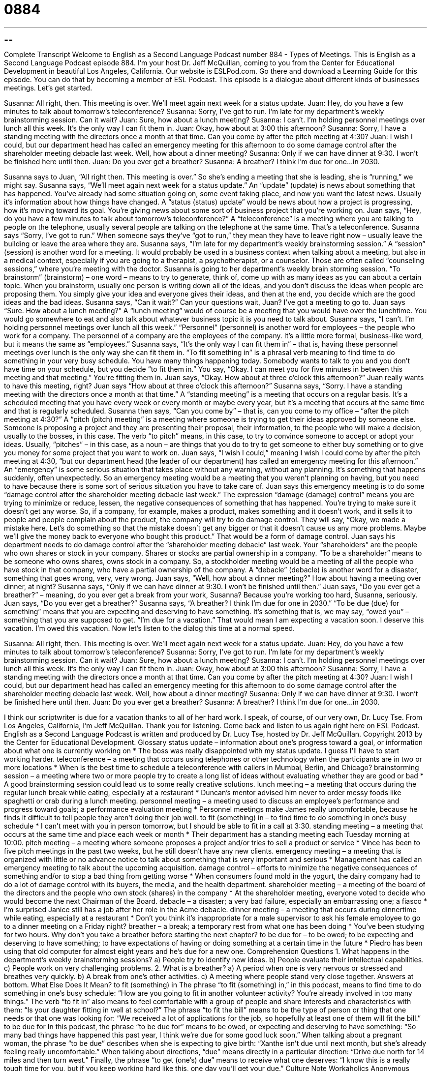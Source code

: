 = 0884
:toc: left
:toclevels: 3
:sectnums:
:stylesheet: ../../../myAdocCss.css

'''

== 

Complete Transcript
Welcome to English as a Second Language Podcast number 884 - Types of Meetings.
This is English as a Second Language Podcast episode 884. I'm your host Dr. Jeff McQuillan, coming to you from the Center for Educational Development in beautiful Los Angeles, California.
Our website is ESLPod.com. Go there and download a Learning Guide for this episode. You can do that by becoming a member of ESL Podcast.
This episode is a dialogue about different kinds of businesses meetings. Let’s get started.
[start of dialog]
Susanna: All right, then. This meeting is over. We’ll meet again next week for a status update.
Juan: Hey, do you have a few minutes to talk about tomorrow’s teleconference?
Susanna: Sorry, I’ve got to run. I’m late for my department’s weekly brainstorming session. Can it wait?
Juan: Sure, how about a lunch meeting?
Susanna: I can’t. I’m holding personnel meetings over lunch all this week. It’s the only way I can fit them in.
Juan: Okay, how about at 3:00 this afternoon?
Susanna: Sorry, I have a standing meeting with the directors once a month at that time. Can you come by after the pitch meeting at 4:30?
Juan: I wish I could, but our department head has called an emergency meeting for this afternoon to do some damage control after the shareholder meeting debacle last week. Well, how about a dinner meeting?
Susanna: Only if we can have dinner at 9:30. I won’t be finished here until then.
Juan: Do you ever get a breather?
Susanna: A breather? I think I’m due for one...in 2030.
[end of dialog]
Susanna says to Juan, “All right then. This meeting is over.” So she's ending a meeting that she is leading, she is “running,” we might say. Susanna says, “We’ll meet again next week for a status update.” An “update” (update) is news about something that has happened. You've already had some situation going on, some event taking place, and now you want the latest news. Usually it's information about how things have changed. A “status (status) update” would be news about how a project is progressing, how it's moving toward its goal. You're giving news about some sort of business project that you're working on.
Juan says, “Hey, do you have a few minutes to talk about tomorrow's teleconference?” A “teleconference” is a meeting where you are talking to people on the telephone, usually several people are talking on the telephone at the same time. That's a teleconference. Susanna says “Sorry, I've got to run.” When someone says they've “got to run,” they mean they have to leave right now – usually leave the building or leave the area where they are.
Susanna says, “I'm late for my department's weekly brainstorming session.” A “session” (session) is another word for a meeting. It would probably be used in a business context when talking about a meeting, but also in a medical context, especially if you are going to a therapist, a psychotherapist, or a counselor. Those are often called “counseling sessions,” where you’re meeting with the doctor. Susanna is going to her department's weekly brain storming session.
“To brainstorm” (brainstorm) – one word – means to try to generate, think of, come up with as many ideas as you can about a certain topic. When you brainstorm, usually one person is writing down all of the ideas, and you don't discuss the ideas when people are proposing them. You simply give your idea and everyone gives their ideas, and then at the end, you decide which are the good ideas and the bad ideas. Susanna says, “Can it wait?” Can your questions wait, Juan? I've got a meeting to go to.
Juan says “Sure. How about a lunch meeting?” A “lunch meeting” would of course be a meeting that you would have over the lunchtime. You would go somewhere to eat and also talk about whatever business topic it is you need to talk about. Susanna says, “I can't. I'm holding personnel meetings over lunch all this week.” “Personnel” (personnel) is another word for employees – the people who work for a company. The personnel of a company are the employees of the company. It's a little more formal, business-like word, but it means the same as “employees.”
Susanna says, “It's the only way I can fit them in” – that is, having these personnel meetings over lunch is the only way she can fit them in. “To fit something in” is a phrasal verb meaning to find time to do something in your very busy schedule. You have many things happening today. Somebody wants to talk to you and you don't have time on your schedule, but you decide “to fit them in.” You say, “Okay. I can meet you for five minutes in between this meeting and that meeting.” You're fitting them in. Juan says, “Okay. How about at three o'clock this afternoon?” Juan really wants to have this meeting, right? Juan says “How about at three o'clock this afternoon?” Susanna says, “Sorry. I have a standing meeting with the directors once a month at that time.” A “standing meeting” is a meeting that occurs on a regular basis. It's a scheduled meeting that you have every week or every month or maybe every year, but it's a meeting that occurs at the same time and that is regularly scheduled.
Susanna then says, “Can you come by” – that is, can you come to my office – “after the pitch meeting at 4:30?” A “pitch (pitch) meeting” is a meeting where someone is trying to get their ideas approved by someone else. Someone is proposing a project and they are presenting their proposal, their information, to the people who will make a decision, usually to the bosses, in this case. The verb “to pitch” means, in this case, to try to convince someone to accept or adopt your ideas. Usually, “pitches” – in this case, as a noun – are things that you do to try to get someone to either buy something or to give you money for some project that you want to work on.
Juan says, “I wish I could,” meaning I wish I could come by after the pitch meeting at 4:30, “but our department head (the leader of our department) has called an emergency meeting for this afternoon.” An “emergency” is some serious situation that takes place without any warning, without any planning. It's something that happens suddenly, often unexpectedly. So an emergency meeting would be a meeting that you weren't planning on having, but you need to have because there is some sort of serious situation you have to take care of.
Juan says this emergency meeting is to do some “damage control after the shareholder meeting debacle last week.” The expression “damage (damage) control” means you are trying to minimize or reduce, lessen, the negative consequences of something that has happened. You're trying to make sure it doesn't get any worse. So, if a company, for example, makes a product, makes something and it doesn't work, and it sells it to people and people complain about the product, the company will try to do damage control. They will say, “Okay, we made a mistake here. Let's do something so that the mistake doesn't get any bigger or that it doesn't cause us any more problems. Maybe we’ll give the money back to everyone who bought this product.” That would be a form of damage control.
Juan says his department needs to do damage control after the “shareholder meeting debacle” last week. Your “shareholders” are the people who own shares or stock in your company. Shares or stocks are partial ownership in a company. “To be a shareholder” means to be someone who owns shares, owns stock in a company. So, a stockholder meeting would be a meeting of all the people who have stock in that company, who have a partial ownership of the company. A “debacle” (debacle) is another word for a disaster, something that goes wrong, very, very wrong.
Juan says, “Well, how about a dinner meeting?” How about having a meeting over dinner, at night? Susanna says, “Only if we can have dinner at 9:30. I won't be finished until then.” Juan says, “Do you ever get a breather?” – meaning, do you ever get a break from your work, Susanna? Because you're working too hard, Susanna, seriously. Juan says, “Do you ever get a breather?” Susanna says, “A breather? I think I'm due for one in 2030.”
“To be due (due) for something” means that you are expecting and deserving to have something. It's something that is, we may say, “owed you” – something that you are supposed to get. “I'm due for a vacation.” That would mean I am expecting a vacation soon. I deserve this vacation. I'm owed this vacation.
Now let’s listen to the dialog this time at a normal speed.
[start of dialog]
Susanna: All right, then. This meeting is over. We’ll meet again next week for a status update.
Juan: Hey, do you have a few minutes to talk about tomorrow’s teleconference?
Susanna: Sorry, I’ve got to run. I’m late for my department’s weekly brainstorming session. Can it wait?
Juan: Sure, how about a lunch meeting?
Susanna: I can’t. I’m holding personnel meetings over lunch all this week. It’s the only way I can fit them in.
Juan: Okay, how about at 3:00 this afternoon?
Susanna: Sorry, I have a standing meeting with the directors once a month at that time. Can you come by after the pitch meeting at 4:30?
Juan: I wish I could, but our department head has called an emergency meeting for this afternoon to do some damage control after the shareholder meeting debacle last week. Well, how about a dinner meeting?
Susanna: Only if we can have dinner at 9:30. I won’t be finished here until then.
Juan: Do you ever get a breather?
Susanna: A breather? I think I’m due for one...in 2030.
[end of dialog]
I think our scriptwriter is due for a vacation thanks to all of her hard work. I speak, of course, of our very own, Dr. Lucy Tse.
From Los Angeles, California, I'm Jeff McQuillan. Thank you for listening. Come back and listen to us again right here on ESL Podcast.
English as a Second Language Podcast is written and produced by Dr. Lucy Tse, hosted by Dr. Jeff McQuillan. Copyright 2013 by the Center for Educational Development.
Glossary
status update – information about one’s progress toward a goal, or information about what one is currently working on
* The boss was really disappointed with my status update. I guess I’ll have to start working harder.
teleconference – a meeting that occurs using telephones or other technology when the participants are in two or more locations
* When is the best time to schedule a teleconference with callers in Mumbai, Berlin, and Chicago?
brainstorming session – a meeting where two or more people try to create a long list of ideas without evaluating whether they are good or bad
* A good brainstorming session could lead us to some really creative solutions.
lunch meeting – a meeting that occurs during the regular lunch break while eating, especially at a restaurant
* Duncan’s mentor advised him never to order messy foods like spaghetti or crab during a lunch meeting.
personnel meeting – a meeting used to discuss an employee’s performance and progress toward goals; a performance evaluation meeting
* Personnel meetings make James really uncomfortable, because he finds it difficult to tell people they aren’t doing their job well.
to fit (something) in – to find time to do something in one’s busy schedule
* I can’t meet with you in person tomorrow, but I should be able to fit in a call at 3:30.
standing meeting – a meeting that occurs at the same time and place each week or month
* Their department has a standing meeting each Tuesday morning at 10:00.
pitch meeting – a meeting where someone proposes a project and/or tries to sell a product or service
* Vince has been to five pitch meetings in the past two weeks, but he still doesn’t have any new clients.
emergency meeting – a meeting that is organized with little or no advance notice to talk about something that is very important and serious
* Management has called an emergency meeting to talk about the upcoming acquisition.
damage control – efforts to minimize the negative consequences of something and/or to stop a bad thing from getting worse
* When consumers found mold in the yogurt, the dairy company had to do a lot of damage control with its buyers, the media, and the health department.
shareholder meeting – a meeting of the board of the directors and the people who own stock (shares) in the company
* At the shareholder meeting, everyone voted to decide who would become the next Chairman of the Board.
debacle – a disaster; a very bad failure, especially an embarrassing one; a fiasco
* I’m surprised Janice still has a job after her role in the Acme debacle.
dinner meeting – a meeting that occurs during dinnertime while eating, especially at a restaurant
* Don’t you think it’s inappropriate for a male supervisor to ask his female employee to go to a dinner meeting on a Friday night?
breather – a break; a temporary rest from what one has been doing
* You’ve been studying for two hours. Why don’t you take a breather before starting the next chapter?
to be due for – to be owed; to be expecting and deserving to have something; to have expectations of having or doing something at a certain time in the future
* Piedro has been using that old computer for almost eight years and he’s due for a new one.
Comprehension Questions
1. What happens in the department’s weekly brainstorming sessions?
a) People try to identify new ideas.
b) People evaluate their intellectual capabilities.
c) People work on very challenging problems.
2. What is a breather?
a) A period when one is very nervous or stressed and breathes very quickly.
b) A break from one’s other activities.
c) A meeting where people stand very close together.
Answers at bottom.
What Else Does It Mean?
to fit (something) in
The phrase “to fit (something) in,” in this podcast, means to find time to do something in one’s busy schedule: “How are you going to fit in another volunteer activity? You’re already involved in too many things.” The verb “to fit in” also means to feel comfortable with a group of people and share interests and characteristics with them: “Is your daughter fitting in well at school?” The phrase “to fit the bill” means to be the type of person or thing that one needs or that one was looking for: “We received a lot of applications for the job, so hopefully at least one of them will fit the bill.”
to be due for
In this podcast, the phrase “to be due for” means to be owed, or expecting and deserving to have something: “So many bad things have happened this past year, I think we’re due for some good luck soon.” When talking about a pregnant woman, the phrase “to be due” describes when she is expecting to give birth: “Xanthe isn’t due until next month, but she’s already feeling really uncomfortable.” When talking about directions, “due” means directly in a particular direction: “Drive due north for 14 miles and then turn west.” Finally, the phrase “to get (one’s) due” means to receive what one deserves: “I know this is a really tough time for you, but if you keep working hard like this, one day you’ll get your due.”
Culture Note
Workaholics Anonymous
Workaholics Anonymous is an “association” (organization; club) of people who want to stop working “compulsively” (feeling that one has to do something, without feeling like one has a choice about it). The “workaholics” (people who work all the time, feeling like they should not or cannot stop working) have realized that their work is “taking over their life” (becoming one’s top priority), interfering with their personal life, family, and other interests. The association is also open to people who compulsively clean, “work out” (exercise), “volunteer” (work without receiving payment), and more.
People who think they might be workaholics are given a list of 20 questions, such as, “Do you get more excited about your work than about family or anything else?” Or, “Have your long hours hurt your family or other relationships?” If they answer “yes” to three or more questions, they are considered a workaholic and are invited to participate in the association.
As with Alcoholics Anonymous, the people involved in “Workaholics Anonymous” work through a 12-step process to make “conscious” (actively thinking about something) positive changes in their life. Their participation can be “anonymous,” meaning that their “true identity” (name; who someone is) is not “revealed” (shared with other people) in public.
The organization was created in 1983. Most of the meetings are “face-to-face” (in-person; with participants in the same room), but some are held online or “via” (by means of) email or phone. There is also an “annual” (yearly; occurring every year) conference.
Comprehension Answers
1 - a
2 - b